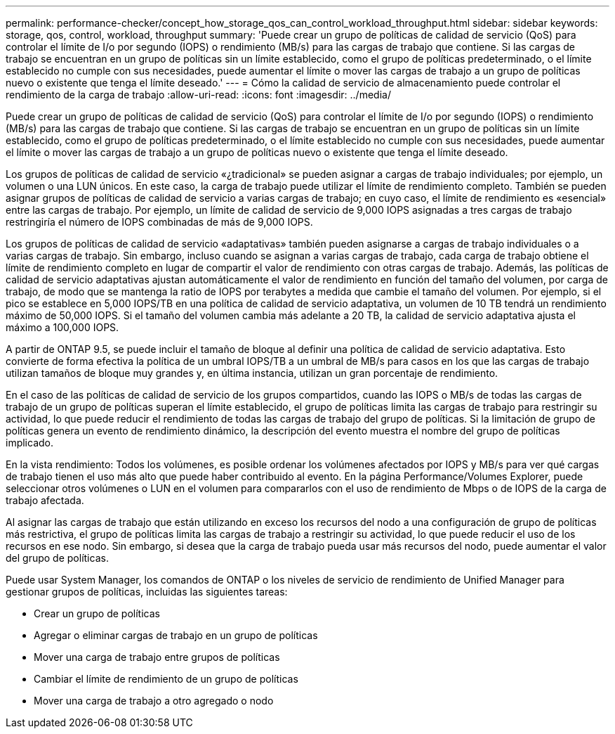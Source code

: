 ---
permalink: performance-checker/concept_how_storage_qos_can_control_workload_throughput.html 
sidebar: sidebar 
keywords: storage, qos, control, workload, throughput 
summary: 'Puede crear un grupo de políticas de calidad de servicio (QoS) para controlar el límite de I/o por segundo (IOPS) o rendimiento (MB/s) para las cargas de trabajo que contiene. Si las cargas de trabajo se encuentran en un grupo de políticas sin un límite establecido, como el grupo de políticas predeterminado, o el límite establecido no cumple con sus necesidades, puede aumentar el límite o mover las cargas de trabajo a un grupo de políticas nuevo o existente que tenga el límite deseado.' 
---
= Cómo la calidad de servicio de almacenamiento puede controlar el rendimiento de la carga de trabajo
:allow-uri-read: 
:icons: font
:imagesdir: ../media/


[role="lead"]
Puede crear un grupo de políticas de calidad de servicio (QoS) para controlar el límite de I/o por segundo (IOPS) o rendimiento (MB/s) para las cargas de trabajo que contiene. Si las cargas de trabajo se encuentran en un grupo de políticas sin un límite establecido, como el grupo de políticas predeterminado, o el límite establecido no cumple con sus necesidades, puede aumentar el límite o mover las cargas de trabajo a un grupo de políticas nuevo o existente que tenga el límite deseado.

Los grupos de políticas de calidad de servicio «¿tradicional» se pueden asignar a cargas de trabajo individuales; por ejemplo, un volumen o una LUN únicos. En este caso, la carga de trabajo puede utilizar el límite de rendimiento completo. También se pueden asignar grupos de políticas de calidad de servicio a varias cargas de trabajo; en cuyo caso, el límite de rendimiento es «esencial» entre las cargas de trabajo. Por ejemplo, un límite de calidad de servicio de 9,000 IOPS asignadas a tres cargas de trabajo restringiría el número de IOPS combinadas de más de 9,000 IOPS.

Los grupos de políticas de calidad de servicio «adaptativas» también pueden asignarse a cargas de trabajo individuales o a varias cargas de trabajo. Sin embargo, incluso cuando se asignan a varias cargas de trabajo, cada carga de trabajo obtiene el límite de rendimiento completo en lugar de compartir el valor de rendimiento con otras cargas de trabajo. Además, las políticas de calidad de servicio adaptativas ajustan automáticamente el valor de rendimiento en función del tamaño del volumen, por carga de trabajo, de modo que se mantenga la ratio de IOPS por terabytes a medida que cambie el tamaño del volumen. Por ejemplo, si el pico se establece en 5,000 IOPS/TB en una política de calidad de servicio adaptativa, un volumen de 10 TB tendrá un rendimiento máximo de 50,000 IOPS. Si el tamaño del volumen cambia más adelante a 20 TB, la calidad de servicio adaptativa ajusta el máximo a 100,000 IOPS.

A partir de ONTAP 9.5, se puede incluir el tamaño de bloque al definir una política de calidad de servicio adaptativa. Esto convierte de forma efectiva la política de un umbral IOPS/TB a un umbral de MB/s para casos en los que las cargas de trabajo utilizan tamaños de bloque muy grandes y, en última instancia, utilizan un gran porcentaje de rendimiento.

En el caso de las políticas de calidad de servicio de los grupos compartidos, cuando las IOPS o MB/s de todas las cargas de trabajo de un grupo de políticas superan el límite establecido, el grupo de políticas limita las cargas de trabajo para restringir su actividad, lo que puede reducir el rendimiento de todas las cargas de trabajo del grupo de políticas. Si la limitación de grupo de políticas genera un evento de rendimiento dinámico, la descripción del evento muestra el nombre del grupo de políticas implicado.

En la vista rendimiento: Todos los volúmenes, es posible ordenar los volúmenes afectados por IOPS y MB/s para ver qué cargas de trabajo tienen el uso más alto que puede haber contribuido al evento. En la página Performance/Volumes Explorer, puede seleccionar otros volúmenes o LUN en el volumen para compararlos con el uso de rendimiento de Mbps o de IOPS de la carga de trabajo afectada.

Al asignar las cargas de trabajo que están utilizando en exceso los recursos del nodo a una configuración de grupo de políticas más restrictiva, el grupo de políticas limita las cargas de trabajo a restringir su actividad, lo que puede reducir el uso de los recursos en ese nodo. Sin embargo, si desea que la carga de trabajo pueda usar más recursos del nodo, puede aumentar el valor del grupo de políticas.

Puede usar System Manager, los comandos de ONTAP o los niveles de servicio de rendimiento de Unified Manager para gestionar grupos de políticas, incluidas las siguientes tareas:

* Crear un grupo de políticas
* Agregar o eliminar cargas de trabajo en un grupo de políticas
* Mover una carga de trabajo entre grupos de políticas
* Cambiar el límite de rendimiento de un grupo de políticas
* Mover una carga de trabajo a otro agregado o nodo

